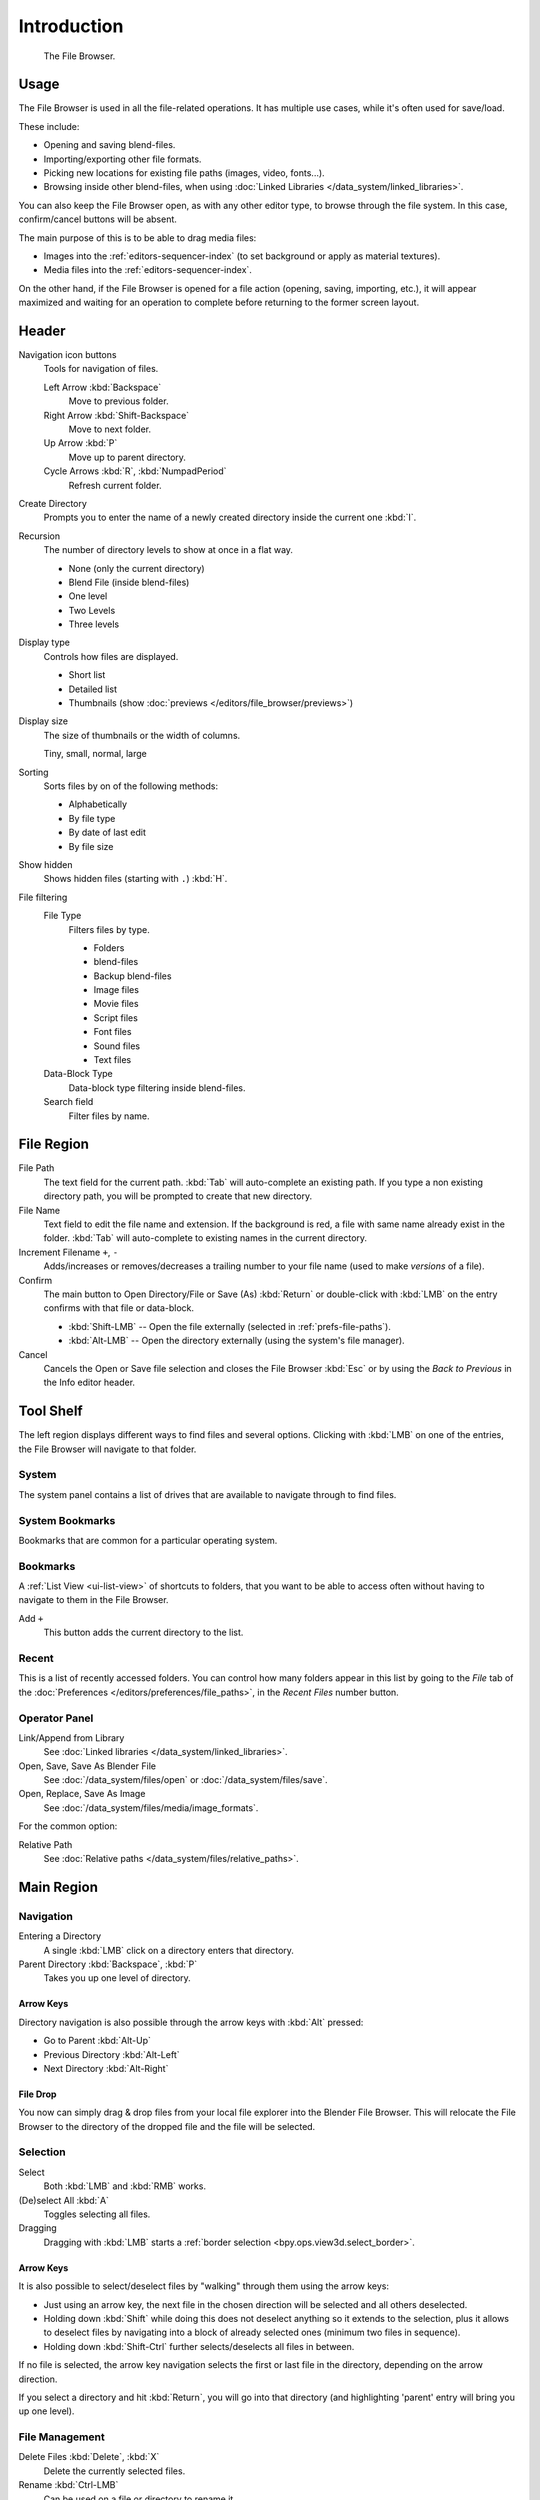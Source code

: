 
************
Introduction
************

.. figure:: /images/editors_file-browser_introduction_editor.png

   The File Browser.


Usage
=====

The File Browser is used in all the file-related operations.
It has multiple use cases, while it's often used for save/load.

These include:

- Opening and saving blend-files.
- Importing/exporting other file formats.
- Picking new locations for existing file paths (images, video, fonts...).
- Browsing inside other blend-files, when using :doc:`Linked Libraries </data_system/linked_libraries>`.

You can also keep the File Browser open, as with any other editor type,
to browse through the file system. In this case, confirm/cancel buttons will be absent.

The main purpose of this is to be able to drag media files:

- Images into the :ref:`editors-sequencer-index` (to set background or apply as material textures).
- Media files into the :ref:`editors-sequencer-index`.

On the other hand, if the File Browser is opened for a file action (opening, saving, importing, etc.),
it will appear maximized and waiting for an operation to complete before returning to the former screen layout.


Header
======

Navigation icon buttons
   Tools for navigation of files.

   Left Arrow :kbd:`Backspace`
      Move to previous folder.
   Right Arrow :kbd:`Shift-Backspace`
      Move to next folder.
   Up Arrow :kbd:`P`
      Move up to parent directory.
   Cycle Arrows :kbd:`R`, :kbd:`NumpadPeriod`
      Refresh current folder.

Create Directory
   Prompts you to enter the name of a newly created directory inside the current one :kbd:`I`.
Recursion
   The number of directory levels to show at once in a flat way.

   - None (only the current directory)
   - Blend File (inside blend-files)
   - One level
   - Two Levels
   - Three levels

Display type
   Controls how files are displayed.

   - Short list
   - Detailed list
   - Thumbnails (show :doc:`previews </editors/file_browser/previews>`)
Display size
   The size of thumbnails or the width of columns.

   Tiny, small, normal, large
Sorting
   Sorts files by on of the following methods:

   - Alphabetically
   - By file type
   - By date of last edit
   - By file size
Show hidden
   Shows hidden files (starting with ``.``) :kbd:`H`.
File filtering
   File Type
      Filters files by type.

      - Folders
      - blend-files
      - Backup blend-files
      - Image files
      - Movie files
      - Script files
      - Font files
      - Sound files
      - Text files

   Data-Block Type
      Data-block type filtering inside blend-files.
   Search field
      Filter files by name.


File Region
===========

File Path
   The text field for the current path.
   :kbd:`Tab` will auto-complete an existing path.
   If you type a non existing directory path, you will be prompted to create that new directory.
File Name
   Text field to edit the file name and extension.
   If the background is red, a file with same name already exist in the folder.
   :kbd:`Tab` will auto-complete to existing names in the current directory.
Increment Filename ``+``, ``-``
   Adds/increases or removes/decreases a trailing number to your file name
   (used to make *versions* of a file).
Confirm
   The main button to Open Directory/File or Save (As) :kbd:`Return` or
   double-click with :kbd:`LMB` on the entry confirms with that file or data-block.

   - :kbd:`Shift-LMB` -- Open the file externally (selected in :ref:`prefs-file-paths`).
   - :kbd:`Alt-LMB` -- Open the directory externally (using the system's file manager).
Cancel
   Cancels the Open or Save file selection and closes the File Browser :kbd:`Esc` or
   by using the *Back to Previous* in the Info editor header.


Tool Shelf
==========

The left region displays different ways to find files and several options.
Clicking with :kbd:`LMB` on one of the entries, the File Browser will navigate to that folder.


System
------

The system panel contains a list of drives that are available
to navigate through to find files.


System Bookmarks
----------------

Bookmarks that are common for a particular operating system.


Bookmarks
---------

A :ref:`List View <ui-list-view>` of shortcuts to folders,
that you want to be able to access often without having to navigate to them in the File Browser.

Add ``+``
   This button adds the current directory to the list.


Recent
------

This is a list of recently accessed folders. You can control how many folders appear in this
list by going to the *File* tab of the :doc:`Preferences </editors/preferences/file_paths>`,
in the *Recent Files* number button.


Operator Panel
--------------

Link/Append from Library
   See :doc:`Linked libraries </data_system/linked_libraries>`.
Open, Save, Save As Blender File
   See :doc:`/data_system/files/open` or :doc:`/data_system/files/save`.
Open, Replace, Save As Image
   See :doc:`/data_system/files/media/image_formats`.

For the common option:

Relative Path
   See :doc:`Relative paths </data_system/files/relative_paths>`.


Main Region
===========

Navigation
----------

Entering a Directory
   A single :kbd:`LMB` click on a directory enters that directory.
Parent Directory :kbd:`Backspace`, :kbd:`P`
   Takes you up one level of directory.


Arrow Keys
^^^^^^^^^^

Directory navigation is also possible through the arrow keys with :kbd:`Alt` pressed:

- Go to Parent :kbd:`Alt-Up`
- Previous Directory :kbd:`Alt-Left`
- Next Directory :kbd:`Alt-Right`


File Drop
^^^^^^^^^

You now can simply drag & drop files from your local file explorer into the Blender File Browser.
This will relocate the File Browser to the directory of the dropped file and the file will be selected.


Selection
---------

Select
   Both :kbd:`LMB` and :kbd:`RMB` works.
(De)select All :kbd:`A`
   Toggles selecting all files.
Dragging
   Dragging with :kbd:`LMB` starts a :ref:`border selection <bpy.ops.view3d.select_border>`.


Arrow Keys
^^^^^^^^^^

It is also possible to select/deselect files by "walking" through them using the arrow keys:

- Just using an arrow key, the next file in the chosen direction will be selected and all others deselected.
- Holding down :kbd:`Shift` while doing this does not deselect anything so it extends to the selection,
  plus it allows to deselect files by navigating into a block
  of already selected ones (minimum two files in sequence).
- Holding down :kbd:`Shift-Ctrl` further selects/deselects all files in between.

If no file is selected, the arrow key navigation selects the first or last file in the directory,
depending on the arrow direction.

If you select a directory and hit :kbd:`Return`, you will go into that directory
(and highlighting 'parent' entry will bring you up one level).


File Management
---------------

Delete Files :kbd:`Delete`, :kbd:`X`
   Delete the currently selected files.
Rename :kbd:`Ctrl-LMB`
   Can be used on a file or directory to rename it.
